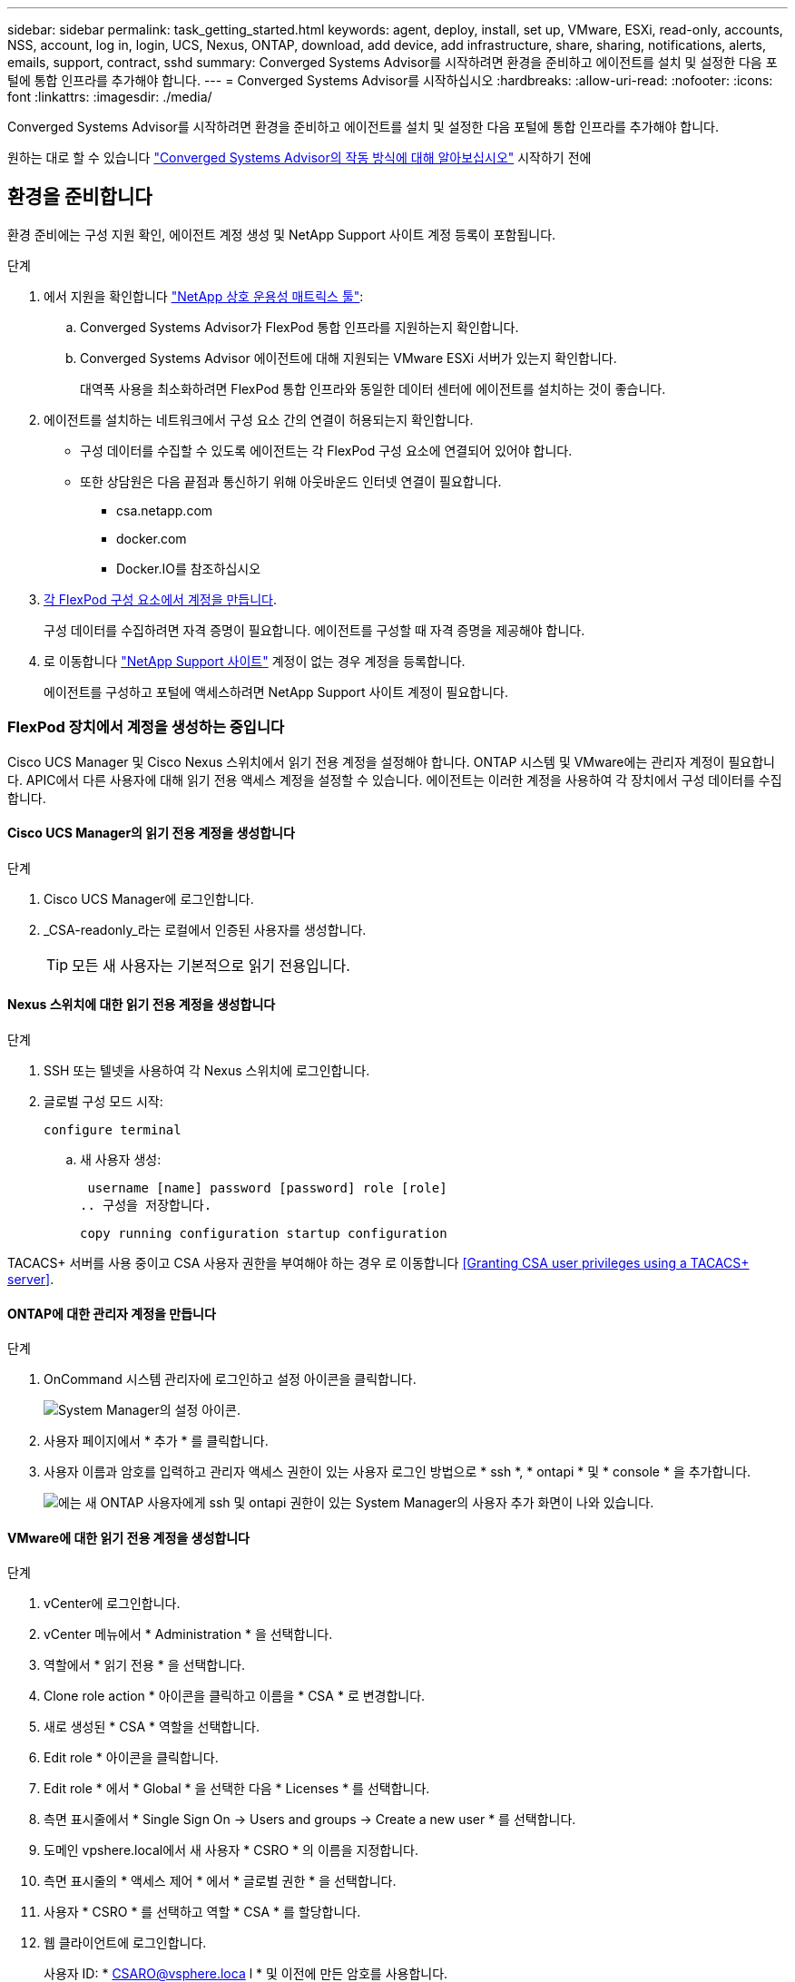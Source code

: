 ---
sidebar: sidebar 
permalink: task_getting_started.html 
keywords: agent, deploy, install, set up, VMware, ESXi, read-only, accounts, NSS, account, log in, login, UCS, Nexus, ONTAP, download, add device, add infrastructure, share, sharing, notifications, alerts, emails, support, contract, sshd 
summary: Converged Systems Advisor를 시작하려면 환경을 준비하고 에이전트를 설치 및 설정한 다음 포털에 통합 인프라를 추가해야 합니다. 
---
= Converged Systems Advisor를 시작하십시오
:hardbreaks:
:allow-uri-read: 
:nofooter: 
:icons: font
:linkattrs: 
:imagesdir: ./media/


[role="lead"]
Converged Systems Advisor를 시작하려면 환경을 준비하고 에이전트를 설치 및 설정한 다음 포털에 통합 인프라를 추가해야 합니다.

원하는 대로 할 수 있습니다 link:concept_architecture.html["Converged Systems Advisor의 작동 방식에 대해 알아보십시오"] 시작하기 전에



== 환경을 준비합니다

환경 준비에는 구성 지원 확인, 에이전트 계정 생성 및 NetApp Support 사이트 계정 등록이 포함됩니다.

.단계
. 에서 지원을 확인합니다 http://mysupport.netapp.com/matrix["NetApp 상호 운용성 매트릭스 툴"^]:
+
.. Converged Systems Advisor가 FlexPod 통합 인프라를 지원하는지 확인합니다.
.. Converged Systems Advisor 에이전트에 대해 지원되는 VMware ESXi 서버가 있는지 확인합니다.
+
대역폭 사용을 최소화하려면 FlexPod 통합 인프라와 동일한 데이터 센터에 에이전트를 설치하는 것이 좋습니다.



. 에이전트를 설치하는 네트워크에서 구성 요소 간의 연결이 허용되는지 확인합니다.
+
** 구성 데이터를 수집할 수 있도록 에이전트는 각 FlexPod 구성 요소에 연결되어 있어야 합니다.
** 또한 상담원은 다음 끝점과 통신하기 위해 아웃바운드 인터넷 연결이 필요합니다.
+
*** csa.netapp.com
*** docker.com
*** Docker.IO를 참조하십시오




. <<Creating accounts on FlexPod devices,각 FlexPod 구성 요소에서 계정을 만듭니다>>.
+
구성 데이터를 수집하려면 자격 증명이 필요합니다. 에이전트를 구성할 때 자격 증명을 제공해야 합니다.

. 로 이동합니다 https://mysupport.netapp.com["NetApp Support 사이트"^] 계정이 없는 경우 계정을 등록합니다.
+
에이전트를 구성하고 포털에 액세스하려면 NetApp Support 사이트 계정이 필요합니다.





=== FlexPod 장치에서 계정을 생성하는 중입니다

Cisco UCS Manager 및 Cisco Nexus 스위치에서 읽기 전용 계정을 설정해야 합니다. ONTAP 시스템 및 VMware에는 관리자 계정이 필요합니다. APIC에서 다른 사용자에 대해 읽기 전용 액세스 계정을 설정할 수 있습니다. 에이전트는 이러한 계정을 사용하여 각 장치에서 구성 데이터를 수집합니다.



==== Cisco UCS Manager의 읽기 전용 계정을 생성합니다

.단계
. Cisco UCS Manager에 로그인합니다.
. _CSA-readonly_라는 로컬에서 인증된 사용자를 생성합니다.
+

TIP: 모든 새 사용자는 기본적으로 읽기 전용입니다.





==== Nexus 스위치에 대한 읽기 전용 계정을 생성합니다

.단계
. SSH 또는 텔넷을 사용하여 각 Nexus 스위치에 로그인합니다.
. 글로벌 구성 모드 시작:
+
 configure terminal
+
.. 새 사용자 생성:
+
 username [name] password [password] role [role]
.. 구성을 저장합니다.
+
 copy running configuration startup configuration




TACACS+ 서버를 사용 중이고 CSA 사용자 권한을 부여해야 하는 경우 로 이동합니다 <<Granting CSA user privileges using a TACACS+ server>>.



==== ONTAP에 대한 관리자 계정을 만듭니다

.단계
. OnCommand 시스템 관리자에 로그인하고 설정 아이콘을 클릭합니다.
+
image:screenshot_system_manager_settings.gif["System Manager의 설정 아이콘"].

. 사용자 페이지에서 * 추가 * 를 클릭합니다.
. 사용자 이름과 암호를 입력하고 관리자 액세스 권한이 있는 사용자 로그인 방법으로 * ssh *, * ontapi * 및 * console * 을 추가합니다.
+
image:screenshot_system_manager_add_user.gif["에는 새 ONTAP 사용자에게 ssh 및 ontapi 권한이 있는 System Manager의 사용자 추가 화면이 나와 있습니다."]





==== VMware에 대한 읽기 전용 계정을 생성합니다

.단계
. vCenter에 로그인합니다.
. vCenter 메뉴에서 * Administration * 을 선택합니다.
. 역할에서 * 읽기 전용 * 을 선택합니다.
. Clone role action * 아이콘을 클릭하고 이름을 * CSA * 로 변경합니다.
. 새로 생성된 * CSA * 역할을 선택합니다.
. Edit role * 아이콘을 클릭합니다.
. Edit role * 에서 * Global * 을 선택한 다음 * Licenses * 를 선택합니다.
. 측면 표시줄에서 * Single Sign On -> Users and groups -> Create a new user * 를 선택합니다.
. 도메인 vpshere.local에서 새 사용자 * CSRO * 의 이름을 지정합니다.
. 측면 표시줄의 * 액세스 제어 * 에서 * 글로벌 권한 * 을 선택합니다.
. 사용자 * CSRO * 를 선택하고 역할 * CSA * 를 할당합니다.
. 웹 클라이언트에 로그인합니다.
+
사용자 ID: * CSARO@vsphere.loca l * 및 이전에 만든 암호를 사용합니다.





==== APIC에서 읽기 전용 계정을 생성합니다

.단계
. 관리자 * 를 클릭합니다.
. 새 로컬 사용자 생성 * 을 클릭합니다.
. 사용자 ID * 에서 사용자 정보를 입력합니다.
. Security * 에서 모든 보안 도메인 옵션을 선택합니다.
. 필요한 경우 * + * 를 클릭하여 사용자 인증서와 SSH 키를 추가합니다.
. 다음 * 을 클릭합니다.
. 도메인에 대한 역할을 추가하려면 * + * 를 클릭합니다.
. 드롭다운 메뉴에서 * 역할 이름 * 을 선택합니다.
. 역할 권한 유형 * 에 대해 * 읽기 * 를 선택합니다.
. 마침 * 을 클릭합니다.




== 에이전트 배포

VMware ESXi 서버에 Converged Systems Advisor 에이전트를 구축해야 합니다. 에이전트는 FlexPod 통합 인프라의 각 장치에 대한 구성 데이터를 수집하여 해당 데이터를 Converged Systems Advisor 포털로 전송합니다.

.단계
. <<Downloading and installing the agent,에이전트를 다운로드하고 설치합니다>>
. <<Setting up networking for the agent,에이전트에 대한 네트워킹을 설정합니다>>
. <<Installing an SSL certificate on the agent,필요한 경우 에이전트에 SSL 인증서를 설치합니다>>
. <<Configuring the agent to discover your FlexPod infrastructure,에이전트를 구성하여 FlexPod 인프라를 검색합니다>>




=== 에이전트를 다운로드하고 설치합니다

VMware ESXi 서버에 Converged Systems Advisor 에이전트를 구축해야 합니다.

대역폭 사용을 최소화하려면 FlexPod 구성과 동일한 데이터 센터에 있는 VMware ESXi 서버에 에이전트를 설치해야 합니다. 에이전트는 HTTPS 포트 443을 사용하여 구성 데이터를 Converged Systems Advisor 포털로 전송할 수 있도록 각 FlexPod 구성 요소와 인터넷에 연결되어 있어야 합니다.

에이전트는 OVF(Open Virtualization Format) 템플릿을 사용하여 VMware vSphere 가상 머신으로 구축됩니다. 이 템플릿은 vCPU 1개와 RAM 2GB(여러 대 이상의 FlexPod 시스템에 더 많은 메모리가 필요할 수 있음)가 포함된 Debian 기반입니다.

.단계
. 에이전트 다운로드:
+
.. 에 로그인합니다 https://csa.netapp.com/["Converged Systems Advisor 포털"^].
.. Download Agent * 를 클릭합니다.


. VMware ESXi 서버에 OVF 템플릿을 구축하여 에이전트를 설치합니다.
+
일부 VMware 버전에서는 OVF 템플릿을 구축할 때 경고가 표시될 수 있습니다. 가상 머신은 최신 버전의 vCenter에서 개발되었으며 이전 버전의 하드웨어 호환성으로 인해 경고가 발생할 수 있습니다. 경고를 승인하기 전에 구성 옵션을 검토한 후 설치를 진행해야 합니다.





=== 에이전트에 대한 네트워킹 설정

에이전트 및 FlexPod 장치 간의 통신 및 에이전트와 여러 인터넷 엔드포인트 간의 통신을 활성화하려면 에이전트 가상 시스템에서 네트워킹이 올바르게 설정되어 있는지 확인해야 합니다. 시스템이 초기화될 때까지 가상 머신에서 네트워킹 스택이 비활성화됩니다.

.단계
. 아웃바운드 인터넷 연결을 통해 다음 끝점에 액세스할 수 있는지 확인합니다.
+
** csa.netapp.com
** docker.com
** Docker.IO를 참조하십시오


. VMware vSphere Client를 사용하여 에이전트의 가상 머신 콘솔에 로그인합니다.
+
기본 사용자 이름은 CSA이며 기본 암호는 NetApp입니다.

+

TIP: 보안을 위해 SSHD는 기본적으로 비활성화되어 있습니다.

. 메시지가 나타나면 기본 암호를 변경하고 암호를 기록해 둡니다. 암호를 복구할 수 없기 때문입니다.
+
암호를 변경하면 시스템이 재부팅되고 에이전트 소프트웨어가 시작됩니다.

. 서브넷에서 DHCP를 사용할 수 없는 경우 표준 Debian 도구를 사용하여 고정 IP 주소와 DNS 설정을 구성한 다음 에이전트를 재부팅합니다.
+
link:task_setting_static_ip.html["자세한 지침을 보려면 여기를 클릭하십시오"].

+
Debian 가상 머신의 네트워크 구성은 DHCP로 기본 설정됩니다. NetworkManager가 설치되어 있고 nmtui 명령에서 시작할 수 있는 텍스트 사용자 인터페이스를 제공합니다( 참조) https://manpages.debian.org/stretch/network-manager/nmtui.1.en.html["Man 페이지"^] 자세한 내용 참조).

+
네트워킹에 대한 추가 도움말은 을 참조하십시오 https://wiki.debian.org/NetworkConfiguration["데비안 위키의 네트워크 구성 페이지"^].

. 보안 정책에 따라 에이전트가 FlexPod 디바이스 및 다른 네트워크와 통신하도록 한 네트워크에 있어야 하고, 다른 네트워크가 인터넷과 통신하도록 지시된 경우 vCenter에 두 번째 네트워크 인터페이스를 추가하고 올바른 VLAN 및 IP 주소를 구성하십시오.
. 인터넷 액세스에 프록시 서버가 필요한 경우 다음 명령을 실행합니다.
+
'SUDO CSA_SET_PROXY'입니다

+
명령은 두 개의 프롬프트를 생성하고 프록시 항목에 필요한 형식을 표시합니다. 첫 번째 프롬프트를 사용하여 HTTP 프록시를 지정할 수 있고 두 번째 프롬프트에서는 HTTPS 프록시를 지정할 수 있습니다.

+
HTTP 프록시에 대한 프롬프트는 다음과 같습니다.

+
image:screenshot_http_proxy.gif["HTTP 프록시 프롬프트를 보여 주는 스크린샷"]

. 네트워크가 가동되면 시스템이 업데이트되고 시작될 때까지 약 5분 정도 기다립니다.
+
상담원이 작동 중일 때 브로드캐스트 메시지가 콘솔에 나타납니다.

. 에이전트에서 다음 CLI 명령을 실행하여 연결을 확인합니다.
+
 curl -k https://www.netapp.com/us/index.aspx
+
명령이 실패하면 DNS 설정을 확인합니다. 에이전트 가상 머신은 유효한 DNS 구성과 csa.netapp.com 연결 기능이 있어야 합니다.





=== 에이전트에 SSL 인증서 설치

가상 시스템이 처음 부팅될 때 에이전트는 자체 서명된 인증서를 만듭니다. 필요한 경우 해당 인증서를 삭제하고 고유한 SSL 인증서를 사용할 수 있습니다.

Converged Systems Advisor는 다음을 지원합니다.

* OpenSSL 버전 1.0.1 이상과 호환되는 모든 암호
* TLS 1.1 및 TLS 1.2


.단계
. 에이전트의 가상 머신 콘솔에 로그인합니다.
. '/opt/ssa/certs'로 이동합니다
. 상담원이 만든 자체 서명된 인증서를 삭제합니다.
. SSL 인증서를 붙여 넣습니다.
. 가상 머신을 다시 시작합니다.




=== 에이전트를 구성하여 FlexPod 인프라를 검색합니다

FlexPod 통합 인프라의 각 장치에서 구성 데이터를 수집하도록 에이전트를 구성해야 합니다.

.단계
. 웹 브라우저를 열고 에이전트 가상 머신의 IP 주소를 입력합니다.
. NetApp Support 사이트 계정의 사용자 이름과 암호를 입력하여 에이전트에 로그인합니다.
. 에이전트가 검색할 FlexPod 장치를 추가합니다.
+
두 가지 옵션이 있습니다.

+
.. FlexPod 장치에 대한 세부 정보를 하나씩 입력하려면 * 장치 추가 * 를 클릭합니다.
.. 장치 가져오기 * 를 클릭하여 모든 장치에 대한 세부 정보가 포함된 CSV 템플릿을 작성하고 업로드합니다.
+
다음 사항에 유의하십시오.

+
*** 사용자 이름과 암호는 이전에 장치에 대해 생성한 계정에 대한 것입니다.
*** UCS 환경에 LDAP 사용자 관리가 구성되어 있는 경우 사용자 이름 앞에 사용자의 도메인을 추가해야 합니다. 예: local\csA-readonly






FlexPod 인프라의 각 장치가 표에 확인 표시를 하여 표시되어야 합니다.

image:screenshot_agent_configuration.gif["각 필수 장치를 상태 열에 녹색 확인 표시로 표시합니다."]



== 포털에 인프라 추가

에이전트를 구성한 후 각 FlexPod 디바이스에 대한 정보를 Converged Systems Advisor 포털로 전송합니다. 이제 포털에서 이러한 각 구성 요소를 선택하여 모니터링할 수 있는 전체 인프라를 생성해야 합니다.

.단계
. 에 있습니다 https://csa.netapp.com/["Converged Systems Advisor 포털"^]에서 * 인프라 추가 * 를 클릭합니다.
. 다음 단계를 완료하여 인프라를 추가합니다.
+
.. 인프라에 대한 기본 세부 정보를 입력합니다.
+
Cisco ACI 인프라를 추가하려는 경우, FlexPod에서 Cisco UCS Manager를 사용하는지 묻는 메시지에 * 예 * 를 입력하고, FlexPod에 포함된 네트워크 구성 유형을 묻는 메시지가 표시되면 * ACI 모드에서 * Nexus 스위치를 입력합니다.

.. FlexPod 구성에 포함된 각 장치를 선택합니다.
+

TIP: 장치를 선택하면 자격 열에 * 자격 * 또는 * 자격 없음 * 이 표시됩니다. 다른 상담원이 장치를 발견한 경우 해당 장치는 사용할 수 없습니다.

+
필요한 구성 요소를 모두 선택하면 각 장치 유형 옆에 녹색 확인 표시가 나타납니다.

+
image:screenshot_add_infrastructure_pikesupdate.gif["표에 선택된 4개의 장치와 각 장치에 대한 녹색 확인 표시가 나타나 필요한 구성 요소를 모두 선택했음을 나타냅니다."]

.. 을 추가합니다 link:concept_licensing.html["Converged Systems Advisor 일련 번호"] 키 기능을 잠금 해제하려면
.. 요약 내용을 검토하고 라이센스 계약 조건에 동의하고 * 인프라 추가 * 를 클릭합니다.




Converged Systems Advisor는 포털에 인프라를 추가하고 각 디바이스에 대한 구성 데이터를 수집하기 시작합니다. 상담원이 장치에서 정보를 수집할 때까지 몇 분 정도 기다립니다.



== 다른 사용자와 인프라 공유

통합 인프라를 공유하면 다른 사람이 Converged Systems Advisor 포털에 로그인해서 구성을 보고 모니터링할 수 있습니다. 인프라를 공유하는 사람에게 이 있어야 합니다 https://mysupport.netapp.com["NetApp Support 사이트"^] 계정.

.단계
. Converged Systems Advisor 포털에서 * 설정 아이콘 * 을 클릭한 다음 * 사용자 * 를 클릭합니다.
+
image:screenshot_settings.gif["사용자 페이지에 대한 링크가 포함된 설정 메뉴를 표시합니다."]

. User 테이블에서 구성을 선택합니다.
. 를 클릭합니다 image:screenshot_share_icon.gif["인프라 공유 아이콘입니다."] 아이콘을 클릭합니다.
. 제공할 사용자 역할 옆에 하나 이상의 이메일 주소를 입력합니다.
+
link:reference_user_roles.html["각 역할 간의 차이점을 확인합니다"].

+

TIP: 첫 번째 이메일 주소 다음에 * Enter * 를 눌러 단일 필드에 여러 이메일 주소를 입력할 수 있습니다.

. 보내기 * 를 클릭합니다.


사용자는 Converged Systems Advisor 액세스에 대한 지침이 포함된 이메일을 받아야 합니다.



== TACACS+ 서버를 사용하여 CSA 사용자 권한을 부여합니다

TACACS+ 서버를 사용하는 경우 스위치에 대한 CSA 사용자 권한을 부여해야 하는 경우, 사용자 권한 그룹을 만들고 CSA가 필요로 하는 특정 설정 명령에 대한 그룹 액세스 권한을 부여해야 합니다.

다음 명령은 TACACS+ 서버의 구성 파일에 기록되어야 합니다.

.단계
. 다음 명령을 입력하여 읽기 전용 액세스 권한이 있는 사용자 권한 그룹을 생성합니다. group=group_name{default service=deny service=exec{priv-lvl=0}}
. CSA에 필요한 명령에 대한 액세스 권한을 부여하려면 다음을 입력합니다. cmd= show{permit" environment "permit" version "permit" feature-set "permit" feature-set "permit" feature-set" interface "permit" interface transceiver "permit" inventory "permit" inventory" license "permit" module "permit" port-channel database "permit" ntp "ntp-config" running-config-config" mgmt0-config "CDP neighbor detail" permit "VLAN" permit "VPC" permit "VPC peer-keepalive" permit "Mac address-table" permit" lacp port-channel "permit" policy-map "permit" policy-map "permit" policy-map system type queuing "permit" policy-map system type network-qos -qos" zoneset active "permit" zoneset active "permit" logeset active "permit" 데이터베이스 세부 정보" "zoneset active" permit "vsan" permit "vsan usage" permit "vsan membership"}
. CSA 사용자 계정을 새로 생성된 그룹에 추가하려면 다음을 입력합니다. user=user_account{member=group_name login=file/etc/passwd}




== 알림을 구성하는 중입니다

프리미엄 라이센스가 있는 경우 Converged Systems Advisor는 이메일 알림을 통해 FlexPod 인프라의 변경 사항에 대해 경고할 수 있습니다.

.단계
. Converged Systems Advisor 포털에서 * 설정 아이콘 * 을 클릭한 다음 * 알림 설정 * 을 클릭합니다.
. 프리미엄 라이센스가 있는 각 통합 인프라에 대해 수신하려는 알림을 확인하십시오.
+
각 알림에는 다음 정보가 포함됩니다.

+
수집 실패:: Converged Systems Advisor가 통합 인프라에서 데이터를 수집할 수 없는 경우 알림
오프라인 에이전트:: Converged Systems Advisor 에이전트가 온라인 상태가 아닐 때 알림을 표시합니다.
일일 경고 다이제스트:: 이전 날짜에 발생한 실패한 규칙에 대한 알림을 제공합니다.


. 저장 * 을 클릭합니다.


이제 Converged Systems Advisor가 통합 인프라와 관련된 사용자에게 이메일 알림을 보냅니다.
